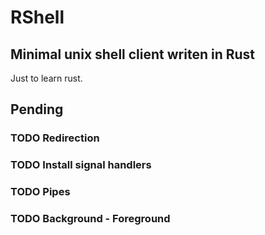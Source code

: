 * RShell
** Minimal unix shell client writen in Rust
   Just to learn rust.
** Pending
*** TODO Redirection
*** TODO Install signal handlers
*** TODO Pipes
*** TODO Background - Foreground

